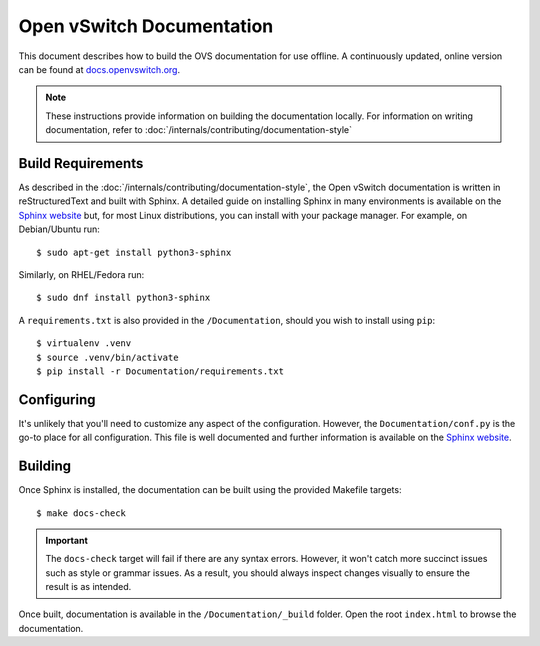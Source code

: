 ..
      Copyright (c) 2016 Stephen Finucane <stephen@that.guru>

      Licensed under the Apache License, Version 2.0 (the "License"); you may
      not use this file except in compliance with the License. You may obtain
      a copy of the License at

          http://www.apache.org/licenses/LICENSE-2.0

      Unless required by applicable law or agreed to in writing, software
      distributed under the License is distributed on an "AS IS" BASIS, WITHOUT
      WARRANTIES OR CONDITIONS OF ANY KIND, either express or implied. See the
      License for the specific language governing permissions and limitations
      under the License.

      Convention for heading levels in Open vSwitch documentation:

      =======  Heading 0 (reserved for the title in a document)
      -------  Heading 1
      ~~~~~~~  Heading 2
      +++++++  Heading 3
      '''''''  Heading 4

      Avoid deeper levels because they do not render well.

==========================
Open vSwitch Documentation
==========================

This document describes how to build the OVS documentation for use offline. A
continuously updated, online version can be found at `docs.openvswitch.org
<http://docs.openvswitch.org>`__.

.. note::
  These instructions provide information on building the documentation locally.
  For information on writing documentation, refer to
  :doc:`/internals/contributing/documentation-style`

Build Requirements
------------------

As described in the :doc:`/internals/contributing/documentation-style`, the
Open vSwitch documentation is written in reStructuredText and built with
Sphinx. A detailed guide on installing Sphinx in many environments is available
on the `Sphinx website`__ but, for most Linux distributions, you can install
with your package manager. For example, on Debian/Ubuntu run::

    $ sudo apt-get install python3-sphinx

Similarly, on RHEL/Fedora run::

    $ sudo dnf install python3-sphinx

A ``requirements.txt`` is also provided in the ``/Documentation``, should you
wish to install using ``pip``::

    $ virtualenv .venv
    $ source .venv/bin/activate
    $ pip install -r Documentation/requirements.txt

__ http://www.sphinx-doc.org/en/master/usage/installation.html

Configuring
-----------

It's unlikely that you'll need to customize any aspect of the configuration.
However, the ``Documentation/conf.py`` is the go-to place for all
configuration. This file is well documented and further information is
available on the `Sphinx website`__.

Building
--------

Once Sphinx is installed, the documentation can be built using the provided
Makefile targets::

    $ make docs-check

.. important::

   The ``docs-check`` target will fail if there are any syntax errors.
   However, it won't catch more succinct issues such as style or grammar
   issues.  As a result, you should always inspect changes visually to ensure
   the result is as intended.

Once built, documentation is available in the ``/Documentation/_build`` folder.
Open the root ``index.html`` to browse the documentation.

__ http://www.sphinx-doc.org/en/master/config.html
